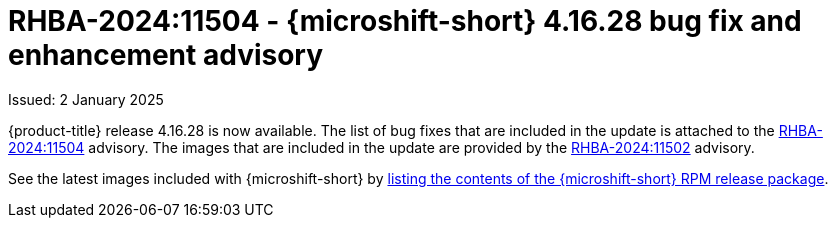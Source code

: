 // Module included in the following assemblies:
//
//microshift_release_notes/microshift-4-16-release-notes.adoc

:_mod-docs-content-type: REFERENCE
[id="microshift-4-16-28-dp_{context}"]
= RHBA-2024:11504 - {microshift-short} 4.16.28 bug fix and enhancement advisory

[role="_abstract"]
Issued: 2 January 2025

{product-title} release 4.16.28 is now available. The list of bug fixes that are included in the update is attached to the link:https://access.redhat.com/errata/RHBA-2024:11504[RHBA-2024:11504] advisory. The images that are included in the update are provided by the link:https://access.redhat.com/errata/RHBA-2024:11502[RHBA-2024:11502] advisory.

See the latest images included with {microshift-short} by xref:../microshift_updating/microshift-list-update-contents.adoc#microshift-get-rpm-release-info_microshift-list-update-contents[listing the contents of the {microshift-short} RPM release package].
